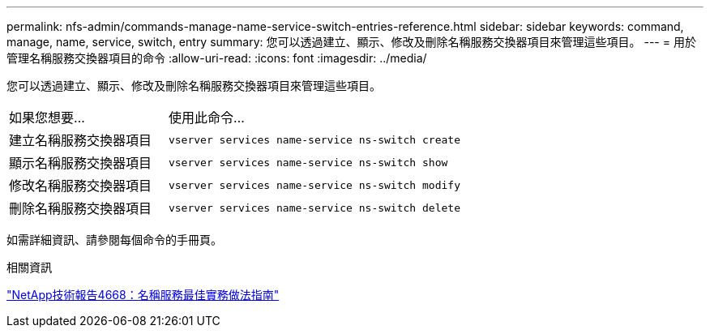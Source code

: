 ---
permalink: nfs-admin/commands-manage-name-service-switch-entries-reference.html 
sidebar: sidebar 
keywords: command, manage, name, service, switch, entry 
summary: 您可以透過建立、顯示、修改及刪除名稱服務交換器項目來管理這些項目。 
---
= 用於管理名稱服務交換器項目的命令
:allow-uri-read: 
:icons: font
:imagesdir: ../media/


[role="lead"]
您可以透過建立、顯示、修改及刪除名稱服務交換器項目來管理這些項目。

[cols="35,65"]
|===


| 如果您想要... | 使用此命令... 


 a| 
建立名稱服務交換器項目
 a| 
`vserver services name-service ns-switch create`



 a| 
顯示名稱服務交換器項目
 a| 
`vserver services name-service ns-switch show`



 a| 
修改名稱服務交換器項目
 a| 
`vserver services name-service ns-switch modify`



 a| 
刪除名稱服務交換器項目
 a| 
`vserver services name-service ns-switch delete`

|===
如需詳細資訊、請參閱每個命令的手冊頁。

.相關資訊
https://www.netapp.com/pdf.html?item=/media/16328-tr-4668pdf.pdf["NetApp技術報告4668：名稱服務最佳實務做法指南"^]
